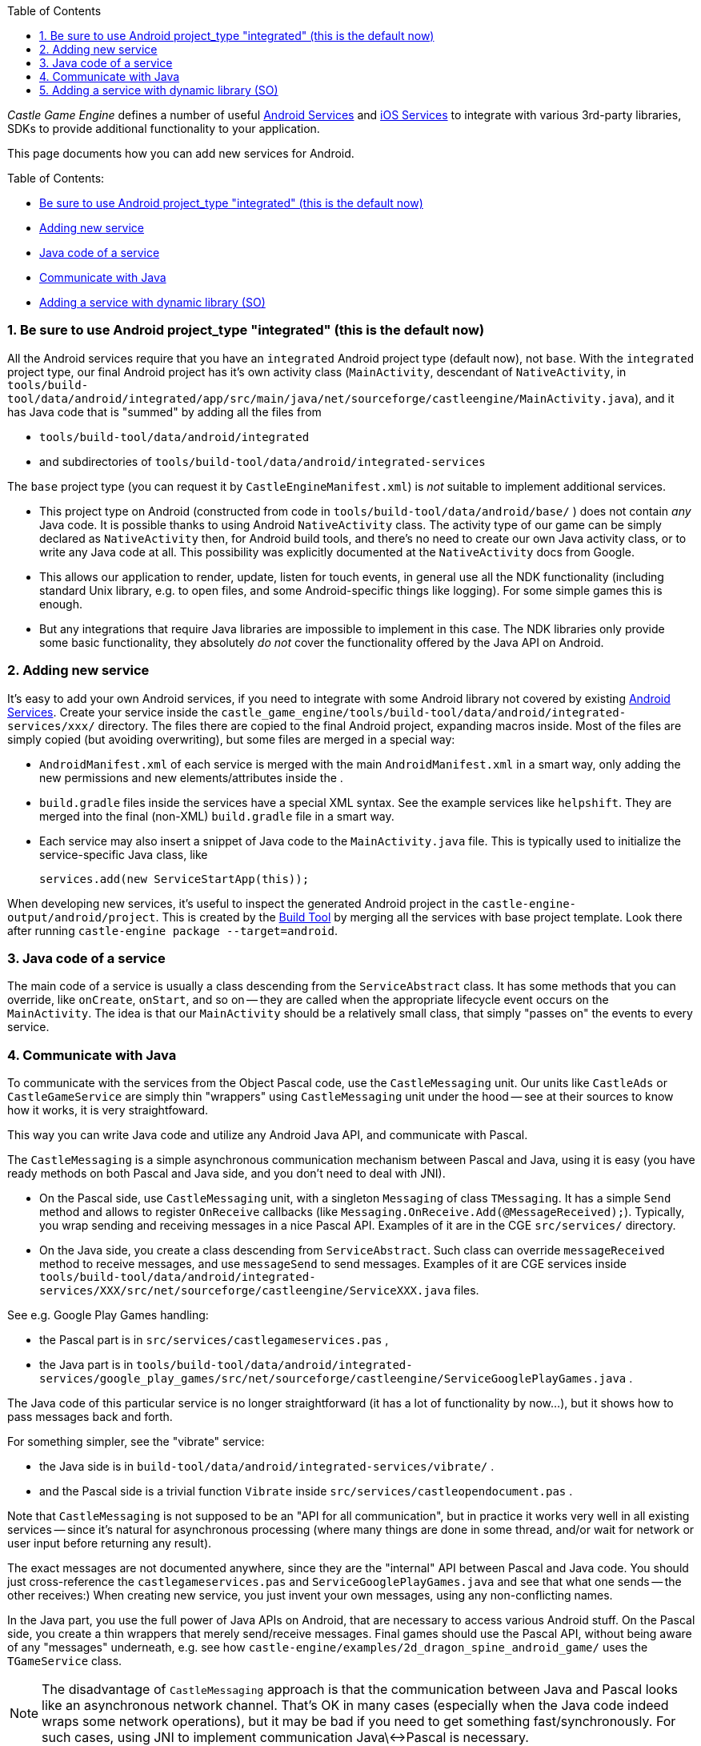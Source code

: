 :sectnums:
:source-highlighter: coderay
:toc: left

_Castle Game Engine_ defines a number of useful link:pass:[Android Services][] and link:pass:[iOS Services][] to integrate with various 3rd-party libraries, SDKs to provide additional functionality to your application.

This page documents how you can add new services for Android.

Table of Contents:

* <<be-sure-to-use-android-project_type-integrated-this-is-the-default-now,Be sure to use Android project_type "integrated" (this is the default now)>>
* <<adding-new-service,Adding new service>>
* <<java-code-of-a-service,Java code of a service>>
* <<communicate-with-java,Communicate with Java>>
* <<adding-a-service-with-dynamic-library-so,Adding a service with dynamic library (SO)>>

=== Be sure to use Android project_type "integrated" (this is the default now)

All the Android services require that you have an `integrated` Android project type (default now), not `base`. With the `integrated` project type, our final Android project has it's own activity class (`MainActivity`, descendant of `NativeActivity`, in `tools/build-tool/data/android/integrated/app/src/main/java/net/sourceforge/castleengine/MainActivity.java`), and it has Java code that is "summed" by adding all the files from

* `tools/build-tool/data/android/integrated`
* and subdirectories of `tools/build-tool/data/android/integrated-services`

The `base` project type (you can request it by `CastleEngineManifest.xml`) is _not_ suitable to implement additional services.

* This project type on Android (constructed from code in `tools/build-tool/data/android/base/` ) does not contain _any_ Java code. It is possible thanks to using Android `NativeActivity` class. The activity type of our game can be simply declared as `NativeActivity` then, for Android build tools, and there's no need to create our own Java activity class, or to write any Java code at all. This possibility was explicitly documented at the `NativeActivity` docs from Google.
* This allows our application to render, update, listen for touch events, in general use all the NDK functionality (including standard Unix library, e.g. to open files, and some Android-specific things like logging). For some simple games this is enough.
* But any integrations that require Java libraries are impossible to implement in this case. The NDK libraries only provide some basic functionality, they absolutely _do not_ cover the functionality offered by the Java API on Android.

=== Adding new service

It's easy to add your own Android services, if you need to integrate with some Android library not covered by existing link:pass:[Android Services][]. Create your service inside the `castle_game_engine/tools/build-tool/data/android/integrated-services/xxx/` directory. The files there are copied to the final Android project, expanding macros inside. Most of the files are simply copied (but avoiding overwriting), but some files are merged in a special way:

* `AndroidManifest.xml` of each service is merged with the main `AndroidManifest.xml` in a smart way, only adding the new permissions and new elements/attributes inside the +++<application>+++.+++</application>+++
* `build.gradle` files inside the services have a special XML syntax. See the example services like `helpshift`. They are merged into the final (non-XML) `build.gradle` file in a smart way.
* Each service may also insert a snippet of Java code to the `MainActivity.java` file. This is typically used to initialize the service-specific Java class, like
+
----
services.add(new ServiceStartApp(this));
----

When developing new services, it's useful to inspect the generated Android project in the `castle-engine-output/android/project`. This is created by the link:pass:[Build Tool][] by merging all the services with base project template. Look there after running `castle-engine package --target=android`.

=== Java code of a service

The main code of a service is usually a class descending from the `ServiceAbstract` class. It has some methods that you can override, like `onCreate`, `onStart`, and so on -- they are called when the appropriate lifecycle event occurs on the `MainActivity`. The idea is that our `MainActivity` should be a relatively small class, that simply "passes on" the events to every service.

=== Communicate with Java

To communicate with the services from the Object Pascal code, use the `CastleMessaging` unit. Our units like `CastleAds` or `CastleGameService` are simply thin "wrappers" using `CastleMessaging` unit under the hood -- see at their sources to know how it works, it is very straightfoward.

This way you can write Java code and utilize any Android Java API, and communicate with Pascal.

The `CastleMessaging` is a simple asynchronous communication mechanism between Pascal and Java, using it is easy (you have ready methods on both Pascal and Java side, and you don't need to deal with JNI).

* On the Pascal side, use `CastleMessaging` unit, with a singleton `Messaging` of class `TMessaging`. It has a simple `Send` method and allows to register `OnReceive` callbacks (like `Messaging.OnReceive.Add(@MessageReceived);`). Typically, you wrap sending and receiving messages in a nice Pascal API. Examples of it are in the CGE `src/services/` directory.
* On the Java side, you create a class descending from `ServiceAbstract`. Such class can override `messageReceived` method to receive messages, and use `messageSend` to send messages. Examples of it are CGE services inside `tools/build-tool/data/android/integrated-services/XXX/src/net/sourceforge/castleengine/ServiceXXX.java` files.

See e.g. Google Play Games handling:

* the Pascal part is in `src/services/castlegameservices.pas` ,
* the Java part is in `tools/build-tool/data/android/integrated-services/google_play_games/src/net/sourceforge/castleengine/ServiceGooglePlayGames.java` .

The Java code of this particular service is no longer straightforward (it has a lot of functionality by now...), but it shows how to pass messages back and forth.

For something simpler, see the "vibrate" service:

* the Java side is in `build-tool/data/android/integrated-services/vibrate/` .
* and the Pascal side is a trivial function `Vibrate` inside `src/services/castleopendocument.pas` .

Note that `CastleMessaging` is not supposed to be an "API for all communication", but in practice it works very well in all existing services -- since it's natural for asynchronous processing (where many things are done in some thread, and/or wait for network or user input before returning any result).

The exact messages are not documented anywhere, since they are the "internal" API between Pascal and Java code. You should just cross-reference the `castlegameservices.pas` and `ServiceGooglePlayGames.java` and see that what one sends -- the other receives:) When creating new service, you just invent your own messages, using any non-conflicting names.

In the Java part, you use the full power of Java APIs on Android, that are necessary to access various Android stuff. On the Pascal side, you create a thin wrappers that merely send/receive messages. Final games should use the Pascal API, without being aware of any "messages" underneath, e.g. see how `castle-engine/examples/2d_dragon_spine_android_game/` uses the `TGameService` class.

NOTE: The disadvantage of `CastleMessaging` approach is that the communication between Java and Pascal looks like an asynchronous network channel. That's OK in many cases (especially when the Java code indeed wraps some network operations), but it may be bad if you need to get something fast/synchronously. For such cases, using JNI to implement communication Java\<->Pascal is necessary.

=== Adding a service with dynamic library (SO)

A service can be to add a dynamic library (SO, file like `libxxx.so`) to your Android project.

This should be compiled for all Android architectures, so you actually need 2 versions:

* Arm 32-bit (called just `arm` by various tools)
* and Arm 64-bit (called `aarch64` by various tools).

In theory, only one of them can suffice, but then your application will only support one Android architecture. You would then build the application like * `castle-engine --cpu=arm --os=android` (to make 32-bit-only application)

* or `castle-engine --cpu=aarch64 --os=android` (to make 64-bit-only application).
For now, we strongly advise that you provide both SO versions, and compile your APK for both architectures using simple `castle-engine --target=android`.

Example services that includes SO files see:

* https://github.com/castle-engine/castle-engine/tree/master/tools/build-tool/data/android/integrated-services/ogg_vorbis[ogg_vorbis]
* https://github.com/castle-engine/castle-engine/tree/master/tools/build-tool/data/android/integrated-services/freetype[freetype]

They contain just a few trivial files, and two SO files (for Arm 32-bit and 64-bit).
